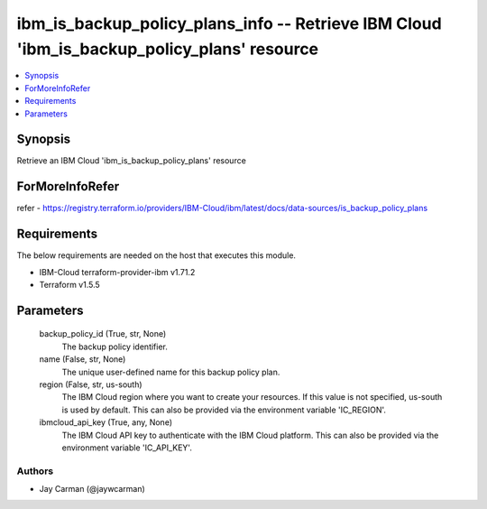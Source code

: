 
ibm_is_backup_policy_plans_info -- Retrieve IBM Cloud 'ibm_is_backup_policy_plans' resource
===========================================================================================

.. contents::
   :local:
   :depth: 1


Synopsis
--------

Retrieve an IBM Cloud 'ibm_is_backup_policy_plans' resource


ForMoreInfoRefer
----------------
refer - https://registry.terraform.io/providers/IBM-Cloud/ibm/latest/docs/data-sources/is_backup_policy_plans

Requirements
------------
The below requirements are needed on the host that executes this module.

- IBM-Cloud terraform-provider-ibm v1.71.2
- Terraform v1.5.5



Parameters
----------

  backup_policy_id (True, str, None)
    The backup policy identifier.


  name (False, str, None)
    The unique user-defined name for this backup policy plan.


  region (False, str, us-south)
    The IBM Cloud region where you want to create your resources. If this value is not specified, us-south is used by default. This can also be provided via the environment variable 'IC_REGION'.


  ibmcloud_api_key (True, any, None)
    The IBM Cloud API key to authenticate with the IBM Cloud platform. This can also be provided via the environment variable 'IC_API_KEY'.













Authors
~~~~~~~

- Jay Carman (@jaywcarman)

